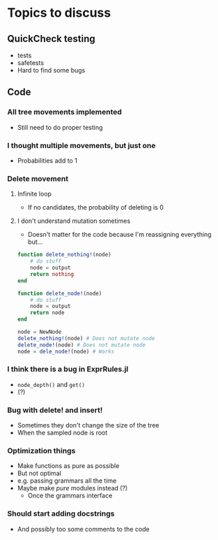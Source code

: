 * Topics to discuss
** QuickCheck testing
- tests
- safetests
- Hard to find some bugs
** Code
*** All tree movements implemented
- Still need to do proper testing
*** I thought multiple movements, but just one
- Probabilities add to 1
*** Delete movement
**** Infinite loop
- If no candidates, the probability of deleting is 0
**** I don't understand mutation sometimes
- Doesn't matter for the code because I'm reassigning everything but...
  
#+BEGIN_SRC julia :eval :session :results silent :exports code
  function delete_nothing!(node)
      # do stuff
      node = output
      return nothing
  end 

  function delete_node!(node)
      # do stuff
      node = output
      return node
  end 

  node = NewNode
  delete_nothing!(node) # Does not mutate node
  delete_node!(node) # Does not mutate node
  node = dele_node!(node) # Works
#+END_SRC

*** I think there is a bug in ExprRules.jl
- =node_depth()= and =get()=
- (?)

*** Bug with delete! and insert!
- Sometimes they don't change the size of the tree
- When the sampled node is root

*** Optimization things
- Make functions as pure as possible
- But not optimal
- e.g. passing grammars all the time
- Maybe make /pure/ modules instead (?)
  - Once the grammars interface

*** Should start adding docstrings
- And possibly too some comments to the code


